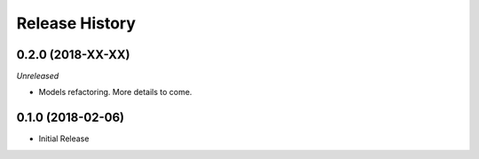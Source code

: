 .. :changelog:

Release History
===============

0.2.0 (2018-XX-XX)
++++++++++++++++++

*Unreleased*

- Models refactoring. More details to come.


0.1.0 (2018-02-06)
++++++++++++++++++

* Initial Release
